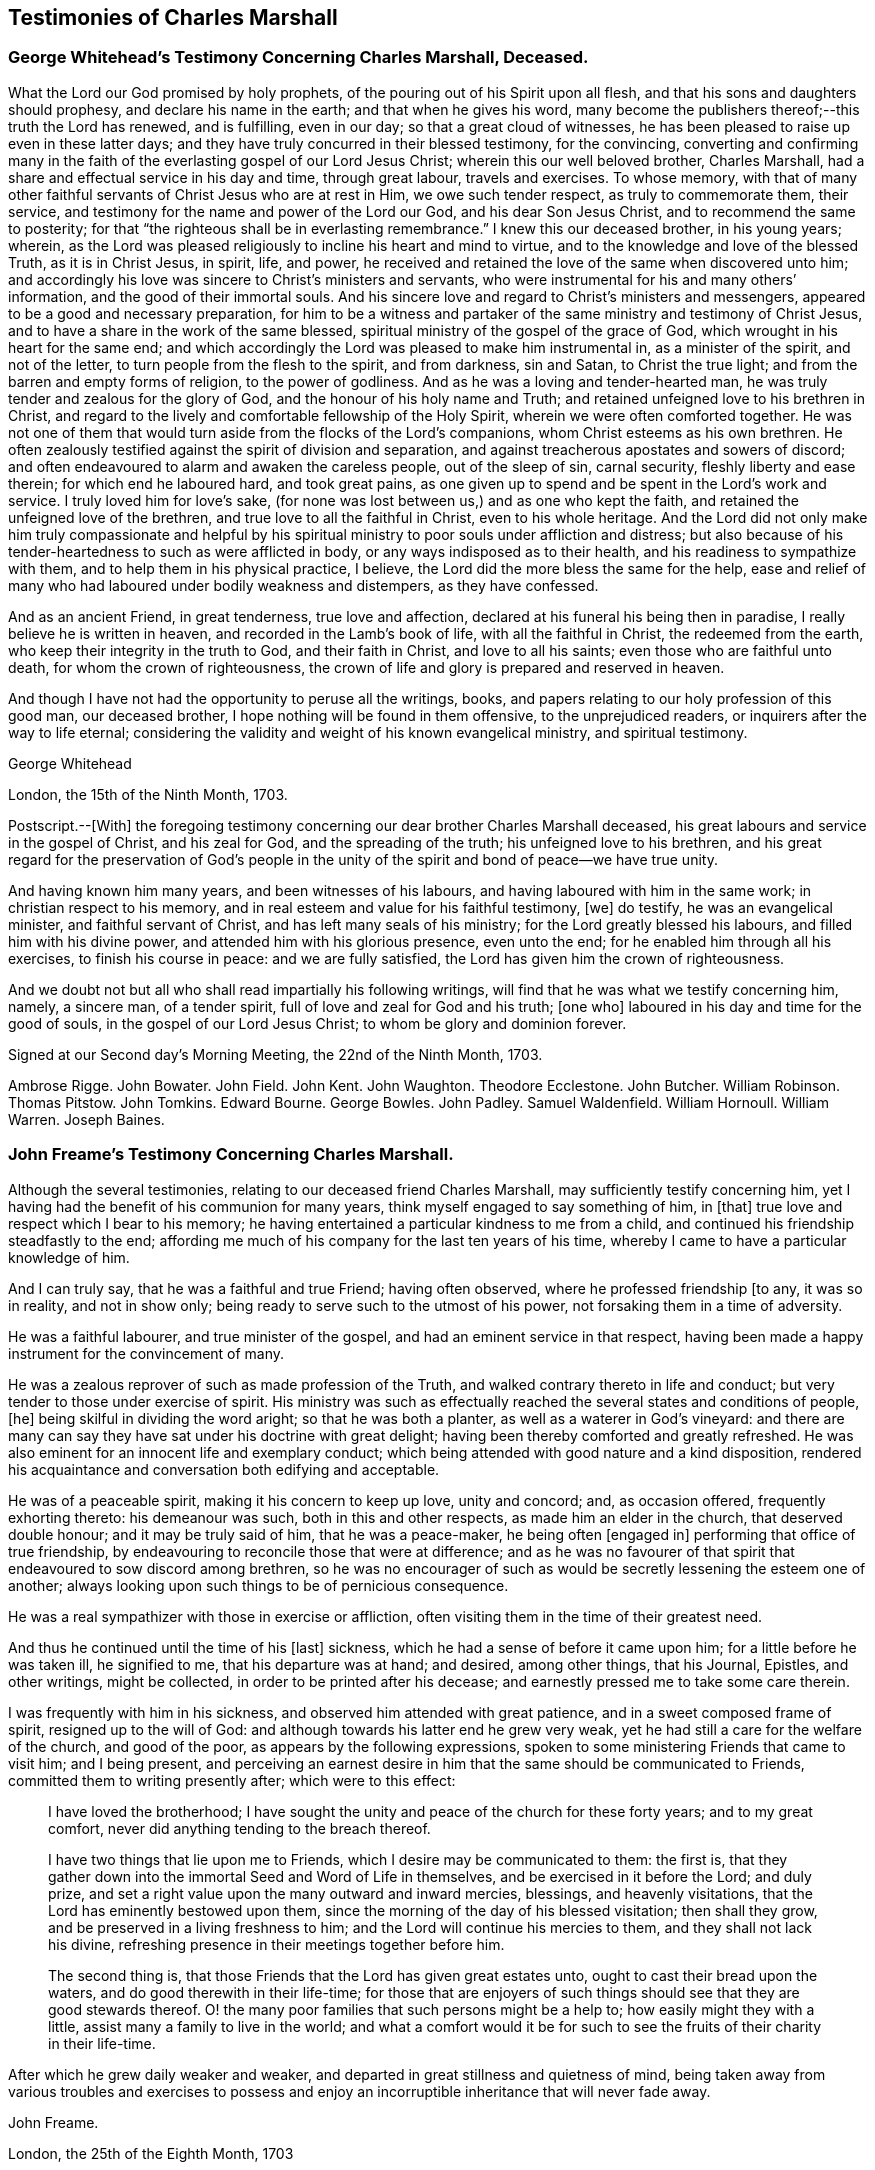 == Testimonies of Charles Marshall

[.blurb]
=== George Whitehead`'s Testimony Concerning Charles Marshall, Deceased.

What the Lord our God promised by holy prophets,
of the pouring out of his Spirit upon all flesh,
and that his sons and daughters should prophesy, and declare his name in the earth;
and that when he gives his word,
many become the publishers thereof;--this truth the Lord has renewed, and is fulfilling,
even in our day; so that a great cloud of witnesses,
he has been pleased to raise up even in these latter days;
and they have truly concurred in their blessed testimony, for the convincing,
converting and confirming many in the faith of the
everlasting gospel of our Lord Jesus Christ;
wherein this our well beloved brother, Charles Marshall,
had a share and effectual service in his day and time, through great labour,
travels and exercises.
To whose memory,
with that of many other faithful servants of Christ Jesus who are at rest in Him,
we owe such tender respect, as truly to commemorate them, their service,
and testimony for the name and power of the Lord our God, and his dear Son Jesus Christ,
and to recommend the same to posterity;
for that "`the righteous shall be in everlasting remembrance.`"
I knew this our deceased brother, in his young years; wherein,
as the Lord was pleased religiously to incline his heart and mind to virtue,
and to the knowledge and love of the blessed Truth, as it is in Christ Jesus, in spirit,
life, and power, he received and retained the love of the same when discovered unto him;
and accordingly his love was sincere to Christ`'s ministers and servants,
who were instrumental for his and many others`' information,
and the good of their immortal souls.
And his sincere love and regard to Christ`'s ministers and messengers,
appeared to be a good and necessary preparation,
for him to be a witness and partaker of the same ministry and testimony of Christ Jesus,
and to have a share in the work of the same blessed,
spiritual ministry of the gospel of the grace of God,
which wrought in his heart for the same end;
and which accordingly the Lord was pleased to make him instrumental in,
as a minister of the spirit, and not of the letter,
to turn people from the flesh to the spirit, and from darkness, sin and Satan,
to Christ the true light; and from the barren and empty forms of religion,
to the power of godliness.
And as he was a loving and tender-hearted man,
he was truly tender and zealous for the glory of God,
and the honour of his holy name and Truth;
and retained unfeigned love to his brethren in Christ,
and regard to the lively and comfortable fellowship of the Holy Spirit,
wherein we were often comforted together.
He was not one of them that would turn aside from the flocks of the Lord`'s companions,
whom Christ esteems as his own brethren.
He often zealously testified against the spirit of division and separation,
and against treacherous apostates and sowers of discord;
and often endeavoured to alarm and awaken the careless people, out of the sleep of sin,
carnal security, fleshly liberty and ease therein; for which end he laboured hard,
and took great pains,
as one given up to spend and be spent in the Lord`'s work and service.
I truly loved him for love`'s sake,
(for none was lost between us,) and as one who kept the faith,
and retained the unfeigned love of the brethren,
and true love to all the faithful in Christ, even to his whole heritage.
And the Lord did not only make him truly compassionate and helpful by
his spiritual ministry to poor souls under affliction and distress;
but also because of his tender-heartedness to such as were afflicted in body,
or any ways indisposed as to their health, and his readiness to sympathize with them,
and to help them in his physical practice, I believe,
the Lord did the more bless the same for the help,
ease and relief of many who had laboured under bodily weakness and distempers,
as they have confessed.

And as an ancient Friend, in great tenderness, true love and affection,
declared at his funeral his being then in paradise,
I really believe he is written in heaven, and recorded in the Lamb`'s book of life,
with all the faithful in Christ, the redeemed from the earth,
who keep their integrity in the truth to God, and their faith in Christ,
and love to all his saints; even those who are faithful unto death,
for whom the crown of righteousness,
the crown of life and glory is prepared and reserved in heaven.

And though I have not had the opportunity to peruse all the writings, books,
and papers relating to our holy profession of this good man, our deceased brother,
I hope nothing will be found in them offensive, to the unprejudiced readers,
or inquirers after the way to life eternal;
considering the validity and weight of his known evangelical ministry,
and spiritual testimony.

[.signed-section-signature]
George Whitehead

[.signed-section-context-close]
London, the 15th of the Ninth Month, 1703.

[.postscript]
====

Postscript.--+++[+++With] the foregoing testimony concerning
our dear brother Charles Marshall deceased,
his great labours and service in the gospel of Christ, and his zeal for God,
and the spreading of the truth; his unfeigned love to his brethren,
and his great regard for the preservation of God`'s people in the
unity of the spirit and bond of peace--we have true unity.

And having known him many years, and been witnesses of his labours,
and having laboured with him in the same work; in christian respect to his memory,
and in real esteem and value for his faithful testimony, +++[+++we]
do testify, he was an evangelical minister, and faithful servant of Christ,
and has left many seals of his ministry; for the Lord greatly blessed his labours,
and filled him with his divine power, and attended him with his glorious presence,
even unto the end; for he enabled him through all his exercises,
to finish his course in peace: and we are fully satisfied,
the Lord has given him the crown of righteousness.

And we doubt not but all who shall read impartially his following writings,
will find that he was what we testify concerning him, namely, a sincere man,
of a tender spirit, full of love and zeal for God and his truth; +++[+++one who]
laboured in his day and time for the good of souls,
in the gospel of our Lord Jesus Christ; to whom be glory and dominion forever.

====

Signed at our Second day`'s Morning Meeting, the 22nd of the Ninth Month, 1703.

[.signed-section-signature]
Ambrose Rigge.
John Bowater.
John Field.
John Kent.
John Waughton.
Theodore Ecclestone.
John Butcher.
William Robinson.
Thomas Pitstow.
John Tomkins.
Edward Bourne.
George Bowles.
John Padley.
Samuel Waldenfield.
William Hornoull.
William Warren.
Joseph Baines.

[.blurb]
=== John Freame`'s Testimony Concerning Charles Marshall.

Although the several testimonies, relating to our deceased friend Charles Marshall,
may sufficiently testify concerning him,
yet I having had the benefit of his communion for many years,
think myself engaged to say something of him, in +++[+++that]
true love and respect which I bear to his memory;
he having entertained a particular kindness to me from a child,
and continued his friendship steadfastly to the end;
affording me much of his company for the last ten years of his time,
whereby I came to have a particular knowledge of him.

And I can truly say, that he was a faithful and true Friend; having often observed,
where he professed friendship +++[+++to any, it was so in reality, and not in show only;
being ready to serve such to the utmost of his power,
not forsaking them in a time of adversity.

He was a faithful labourer, and true minister of the gospel,
and had an eminent service in that respect,
having been made a happy instrument for the convincement of many.

He was a zealous reprover of such as made profession of the Truth,
and walked contrary thereto in life and conduct;
but very tender to those under exercise of spirit.
His ministry was such as effectually reached the several states and conditions of people,
+++[+++he]
being skilful in dividing the word aright; so that he was both a planter,
as well as a waterer in God`'s vineyard:
and there are many can say they have sat under his doctrine with great delight;
having been thereby comforted and greatly refreshed.
He was also eminent for an innocent life and exemplary conduct;
which being attended with good nature and a kind disposition,
rendered his acquaintance and conversation both edifying and acceptable.

He was of a peaceable spirit, making it his concern to keep up love, unity and concord;
and, as occasion offered, frequently exhorting thereto: his demeanour was such,
both in this and other respects, as made him an elder in the church,
that deserved double honour; and it may be truly said of him, that he was a peace-maker,
he being often +++[+++engaged in]
performing that office of true friendship,
by endeavouring to reconcile those that were at difference;
and as he was no favourer of that spirit that endeavoured to sow discord among brethren,
so he was no encourager of such as would be secretly lessening the esteem one of another;
always looking upon such things to be of pernicious consequence.

He was a real sympathizer with those in exercise or affliction,
often visiting them in the time of their greatest need.

And thus he continued until the time of his +++[+++last]
sickness, which he had a sense of before it came upon him;
for a little before he was taken ill, he signified to me, that his departure was at hand;
and desired, among other things, that his Journal, Epistles, and other writings,
might be collected, in order to be printed after his decease;
and earnestly pressed me to take some care therein.

I was frequently with him in his sickness, and observed him attended with great patience,
and in a sweet composed frame of spirit, resigned up to the will of God:
and although towards his latter end he grew very weak,
yet he had still a care for the welfare of the church, and good of the poor,
as appears by the following expressions,
spoken to some ministering Friends that came to visit him; and I being present,
and perceiving an earnest desire in him that the same should be communicated to Friends,
committed them to writing presently after; which were to this effect:

[quote]
____
I have loved the brotherhood;
I have sought the unity and peace of the church for these forty years;
and to my great comfort, never did anything tending to the breach thereof.

I have two things that lie upon me to Friends,
which I desire may be communicated to them: the first is,
that they gather down into the immortal Seed and Word of Life in themselves,
and be exercised in it before the Lord; and duly prize,
and set a right value upon the many outward and inward mercies, blessings,
and heavenly visitations, that the Lord has eminently bestowed upon them,
since the morning of the day of his blessed visitation; then shall they grow,
and be preserved in a living freshness to him;
and the Lord will continue his mercies to them, and they shall not lack his divine,
refreshing presence in their meetings together before him.

The second thing is, that those Friends that the Lord has given great estates unto,
ought to cast their bread upon the waters, and do good therewith in their life-time;
for those that are enjoyers of such things should see that they are good stewards thereof.
O! the many poor families that such persons might be a help to;
how easily might they with a little, assist many a family to live in the world;
and what a comfort would it be for such to see the
fruits of their charity in their life-time.
____

After which he grew daily weaker and weaker,
and departed in great stillness and quietness of mind,
being taken away from various troubles and exercises to possess
and enjoy an incorruptible inheritance that will never fade away.

[.signed-section-signature]
John Freame.

[.signed-section-context-close]
London, the 25th of the Eighth Month, 1703

[.blurb]
=== A Testimony concerning Charles Marshall.

We understand that the memory of our ancient and faithful friend and brother,
Charles Marshall, is likely to be revived by the publishing a collection of his writings.
As to his conduct and character, this testimony lives in our hearts for him,
that he was known to be a lover of the Holy Scriptures,
and early sought after the knowledge of God,
by whom he was prepared to receive the testimony of Truth,
which he soon received in the love of it,
and became an able minister for the turning many from darkness to light.

And as he was a true believer in Christ, so he was a sufferer for his name and testimony;
and he underwent +++[+++sufferings]
with patience and cheerfulness.

His endeavours were, where he came,
not only to keep the unity of the spirit in the bond of peace,
but also to press to the same; well knowing,
that as the character of a disciple of Jesus was love, so by it unity and peace here,
and happiness hereafter, would be secured to us.

He was indefatigable in his labours for promoting universal charity,
but especially on behalf of the poor, for whom he was a constant advocate;
charging the rich not to put trust in their riches,
nor shut their ears against the complaints of the necessitous.

In short, he was a loving husband, a tender father, a good neighbour, a true friend,
and a zealous and faithful minister.

He was for following after those things that make for peace,
as well in his natural temper, as by a divine qualification:
he had a very great sweetness in his conduct,
which had a general tendency to the promoting of love and good works;
in which we believe he continued stedfast to the very last:
and having left this troublesome world, is translated to a better place,
where he is at rest with the Lord.

[.signed-section-signature]
Thomas Callowhill, Richard Snead, William Smith, Charles Harford, Benjamin Coole,
Charles Jones.

[.signed-section-context-close]
Bristol, 22nd of the Tenth Month, 1703.

[.blurb]
=== Hannah Marshall`'s Testimony Concerning Her Husband Charles Marshall.

[.salutation]
Dear Friends,

It is a Christian obligation, as well as a commendable practice,
for survivors to transmit to posterity something concerning the deceased,
especially of such as have been exemplary in their lives,
and whose death proves the church`'s loss, though their own eternal gain.
Such are of that righteous generation, whose memorial is never to be forgotten.

Among these,
my dear deceased husband was one who yielded early
obedience to the visitation and call of God,
persevered in his fear, and finished in his love.
The testimony he bore for the Lord and his blessed Truth,
was in the authority of divine life;
and it often reached the witness of God in many hearts.
He was zealous for God, tender of the good in all;
terrible against the works and workers of iniquity.
In the exercise of his gift, he was grave and reverent;
his testimony was full of reproof and conviction,
but in that meekness which made the same truly edifying: his doctrine was sound,
and sufficient to stop the mouths of gainsayers,
flowing from that living fountain and divine spring of light, life and heavenly wisdom,
which the wisdom of this world could never comprehend.

He was often drawn forth in prophecy,
which was attended with a suitable concern in himself,
and which also affected those that heard him;
nor did the concern terminate when he had declared what was upon his mind,
but in long and deep travail of soul would he plead with the Lord to hasten the good,
and avert the evil;
often with great brokenness of spirit beseeching God to
bring over this land of his nativity a Nineveh-repentance,
that thereby his judgments might be averted.
In such travails as these did he spend the days of his strength, and prime of his years,
whereby his outward man has often been weakened and made feeble;
such was his zeal for God, and his love to mankind;
and the Lord was pleased many times to answer the desire of his travailing soul,
which he always thought a good recompense for all the labours
and sufferings he went through on that account.

O! dear Friends, let none quench the Spirit in themselves nor others;
nor despise prophesying,
where the Lord by his Spirit raises up servant or hand-maid in it; such that do,
are slighters of their own mercies.

My dear husband was a great sympathizer with the afflicted in soul,
and with the mourners in spirit: he was a great lover of the brethren,
and peace of the church, whose tranquillity he sought;
and knew right well the body could be edified in nothing but love;
often pressing the professors of Truth to keep to the precious unity of the Spirit,
as the only bond of their peace.
Nor did this tenderness with which he often treated the weak,
lead him into foolish pity to the wilful; for no man was more zealously concerned,
when any went about to rend or divide; nor few men more willing to sling a stone at them;
which he often did with great success,
it being done in the authority given him of God over such spirits;
always continuing in that Christian frame of spirit,
that could forgive upon their repentance and return, which he often prayed for.

Nor did the heat of persecution hinder him from making
a general visit to the churches through the nation,
which he began in the year 1670, and which was richly blessed the Lord so ordered it,
that scarcely any Friend suffered loss of goods upon that account;
and the meetings were generally quiet where he came,
as may be more particularly seen in his following Journal.
As his work was great, so was his faith; and the power of God in which it stood,
was greater than the power of the enemies of Truth.
He was freely given up to the expense of substance, time, and strength,
in that journey and service; as indeed he was at many other times,
when concerned to visit the churches of Christ, and heritage of God,
especially for twenty years; in which time, though I enjoyed but little of his company,
the Lord bears me record, I never dared to murmur,
but was kept in resignation to the will of God, in which I found peace.

Thus was the Lord pleased in the riches of his love,
to make known his ancient way of Truth unto him; and he with many brethren,
were made able ministers of the gospel of salvation, and willing to run to and fro,
that knowledge should be increased among the people,
after a long night of error and apostasy,
where in the ancient path of Truth and Life had been departed from,
the world had become as a wilderness, and the glory of the church obscured and eclipsed:
many ran from one barren mountain of profession to another,
seeking the living among the dead, and their bread in desolate places: I say,
then did the Lord appear,
and concern a remnant whom he had chosen and made vessels fit for his own use,
to testify in his name, that the teachers of the people had caused them to err;
and that the true primitive and apostolical religion and ministry they were strangers to;
feeding themselves, not the flock, and seeking their gain from their quarter,
instead of seeking the lost sheep.
Nor could these for conscience`' sake comply to pay for the support of such a ministry.
For this testimony my husband suffered with cheerfulness,
and valiantly bore the imprisonment of his body, the loss and spoil of goods,
standing over the power of the oppressor, in the authority of Christ,
whereby others were affected and strengthened to be faithful,
in keeping up their testimony against tithes.
I pray God his example in that, and all other branches of his testimony,
wherein he was kept faithful unto death, may be a motive to all to follow the Lord fully;
then will God have his honour, and our souls the everlasting comfort.

And as he was thus given up for the spiritual welfare of all,
so was he made instrumental of much temporal good to many.
He was a lover of the poor, and a friend to the rich; often putting the latter,
at their well-furnished tables, in mind of the former;
recommending self-denial and hospitality, instead of high living.
Nor was he lacking in example, any more than in advice;
often visiting and inspecting poor families;
always sympathizing with them in tender compassion, and true Christian charity,
which were inseparable companions in him; supplying the sick with advice and medicine;
the hungry with bread, and the naked with clothes, according to his ability;
so that with Luke, who was both evangelist and physician,
he was made serviceable in his generation, in both respects,
to the relief and comfort of the souls and bodies of many.

He was a man of a self-denying life:
he would not be moved by abuses or injuries when offered,
imputing them to ill nature or ignorance,
which he did not think worthy of possessing the mind.
He approved himself a long-suffering, patient, meek and humble man,
as became a minister of Christ; always trusting in the goodness of God,
to whom he delighted to pour out his supplications, in full assurance of faith,
that he would have regard to the oppressed,
to the afflicted and bowed in soul and spirit;
and that he would bring them into the divine bosom,
where their souls should be filled with heavenly joy, +++[+++and enabled]
to praise, magnify and bless his holy name.

What shall I say?
He was a loving husband to me, and a tender father to his children,
for whose welfare he travailed in spirit night and day,
in a great sense of the design of the enemy upon them and the offspring of Friends,
to obstruct the prosperity of Truth; often being drawn forth, with the apostle Paul,
in great concern for his kinsfolks after the flesh,
that they might be made partakers of the goodness and mercy of God.
He was a kind master to his servants, an affectionate friend,
well respected and of good report in his neighbourhood.

It pleased the Lord,
after his return from visiting Friends of Bristol and the western parts,
to afflict him with a long sickness;
and notwithstanding his physicians had hopes of his recovery,
yet he often declared his distemper would prove mortal; which indeed ended in his death.

Thus was his life finished,
(after about four months`' sickness,) in sweetness and the enjoyment of divine life.
In this long sickness, although attended with extreme pain,
he had his senses continued to the last; in which time I accompanied him night and day,
hardly allowing time for necessary refreshment,
and heard the weighty expressions that fell from
him upon the visits of Friends and otherwise;
some of which I shall here add, they being some of his last words, namely,
that he had not handled the word of the Lord deceitfully, nor done his work negligently;
earnestly desiring, that Friends might live in love, and keep in the unity of the Spirit,
as the only bond of their peace; and signified,
that though some might put the trying day he had seen and declared of, afar off;
yet it would come, and on such as a thief in the night.

As his last moments drew near, he closed his eyes with his own hand,
and with cheerfulness and composure of mind,
as one that had the sting of death taken away, resigned his soul to God,
the 15th of the Ninth Month, 1698, in the sixty-second year of his age.
Well! he is gone to his rest, which he often desired he might, before me; and I may say,
he was taken from the evil that was to come.
However it will be but a little +++[+++time,+++]+++ if we continue faithful in our measures,
before we shall arrive at the same haven of rest, and port of joy, where all sorrow,
sighing, and tears will be done away;
which is the travail and desire of my soul for all the visited of God,

[.signed-section-closing]
Who am your ancient and deeply afflicted Friend,

[.signed-section-signature]
Hannah Marshall.

[.signed-section-context-close]
London, the 1st of the Ninth Month, 1703.
